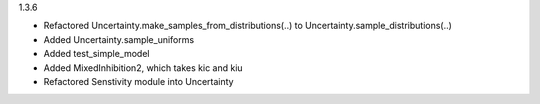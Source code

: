 1.3.6

- Refactored Uncertainty.make_samples_from_distributions(..) to Uncertainty.sample_distributions(..)
- Added Uncertainty.sample_uniforms
- Added test_simple_model
- Added MixedInhibition2, which takes kic and kiu
- Refactored Senstivity module into Uncertainty